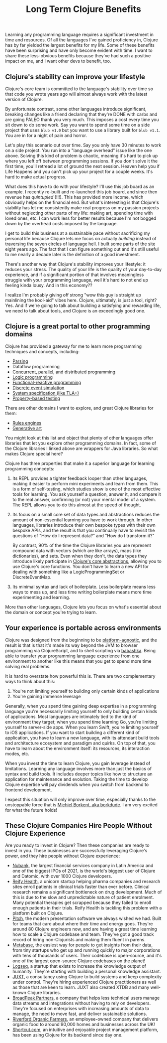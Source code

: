 #+TITLE: Long Term Clojure Benefits

Learning any programming language requires a significant investment in time and resources. Of all the languages I've gained proficiency in, Clojure has by far yielded the largest benefits for my life. Some of these benefits have been surprising and have only become evident with time. I want to share these less-obvious benefits because they've had such a positive impact on me, and I want other devs to benefit, too.

** Clojure's stability can improve your lifestyle

Clojure's core team is committed to the language's stability over time so that code you wrote years ago will almost always work with the latest version of Clojure.

By unfortunate contrast, some other languages introduce significant, breaking changes like a friend declaring that they're DONE with carbs and are going PALEO thank you very much. This imposes a cost every time you sit down to do some work. Say you want to spend some time on a side project that uses ~blub v1.0~ but you want to use a library built for ~blub v1.1~. You are in for a night of pain and horror.

Let's play this scenario out over time. Say you only have 30 minutes to work on a side project. You run into a "language overhead" issue like the one above. Solving this kind of problem is chaotic, meaning it's hard to pick up where you left off between programming sessions. If you don't solve it the first time, you'll retread a lot of ground the next session. Heaven help you if Life Happens and you can't pick up your project for a couple weeks. It's hard to make actual progress.

What does this have to do with your lifestyle? I'll use this job board as an example. I recently re-built and re-launched this job board, and since then revenue has /quintupled/ (!!!). This has provided more income, which obviously helps on the financial end. But what's interesting is that Clojure's stability has let me consistently make real progress on my passion projects without neglecting other parts of my life: making art, spending time with loved ones, etc. I can work less for better results because I'm not bogged down by the overhead costs imposed by the language.

I get to build this business at a sustainable pace without sacrificing my personal life because Clojure lets me focus on actually /building/ instead of traversing the seven circles of language hell. I built some parts of the site eight years ago. The fact that I can figure something out and it's still useful to me nearly a decade later is the definition of a good investment.

There's another way that Clojure's stability improves your lifestyle: it reduces your stress. The quality of your life is the quality of your day-to-day experience, and if a significant portion of that involves meaningless struggle with your programming language, well it's hard to not end up feeling kinda lousy. And in this economy??

I realize I'm probably giving off strong "wow this guy is straight up mainlining the kool-aid" vibes here. Clojure, ultimately, is just a tool, right? Yes. And if we're going to talk about building a satisfying and rewarding life, we need to talk about tools, and Clojure is an exceedingly good one.

** Clojure is a great portal to other programming domains

Clojure has provided a gateway for me to learn more programming techniques and concepts, including:

- [[https://github.com/Engelberg/instaparse][Parsing]]
- Dataflow programming
- [[https://www.braveclojure.com/concurrency/][Concurrent, parallel]], and distributed programming
- [[https://github.com/clojure/core.logic][Logic programming]]
- [[https://github.com/day8/re-frame][Functional-reactive programming]]
- [[https://github.com/helins/dsim.cljc][Discrete event simulation]]
- [[https://github.com/pfeodrippe/recife][System specification (like TLA+)]]
- [[https://github.com/clojure/test.check][Property-based testing]]

There are other domains I want to explore, and great Clojure libraries for them:

- [[https://github.com/oakes/odoyle-rules][Rules engines]]
- [[https://github.com/quil/quil][Generative art]]

You might look at this list and object that plenty of other languages offer libraries that let you explore other programming domains. In fact, some of the Clojure libraries I linked above are wrappers for Java libraries. So what makes Clojure special here?

Clojure has three properties that make it a superior language for learning programming concepts:

1. Its REPL provides a tighter feedback looper than other languages, making it easier to perform mini experiments and learn from them. This is a form of self-testing, which studies show is one of the most effective tools for learning. You ask yourself a question, answer it, and compare it to the real answer, confirming (or not) your mental model of a system. The REPL allows you to do this almost at the speed of thought.
2. Its focus on a small core set of data types and abstractions reduces the amount of non-essential learning you have to work through. In other languages, libraries introduce their own bespoke types with their own bespoke APIs, and the result is that you continually have to revisit the questions of "How do I represent data?" and "How do I transform it?"

   By contrast, 90% of the time the Clojure libraries you use represent compound data with vectors (which are like arrays), maps (like dictionaries), and sets. Even when they don't, the data types they introduce likely participate in [[https://www.braveclojure.com/core-functions-in-depth/][Clojure's core abstractions]], allowing you to use Clojure's core functions. You don't have to learn a new API for dealing with something like a LogicProgrammingSet or DiscreteEventMap.
3. Its minimal syntax and lack of boilerplate. Less boilerplate means less ways to mess up, and less time writing boilerplate means more time experimenting and learning.

More than other languages, Clojure lets you focus on what's essential about the domain or concept you're trying to learn.

** Your experience is portable across environments

Clojure was designed from the beginning to be [[https://clojure.org/about/rationale#_languages_and_platforms][platform-agnostic]], and the result is that is that it's made its way beyond the JVM to browser programming via ClojureScript, and to shell scripting via [[https://github.com/babashka/babashka][babashka]]. Being able to transfer your programming language experience from one environment to another like this means that you get to spend more time solving real problems.

It is hard to overstate how powerful this is. There are two complementary ways to think about this:

1. You're not limiting yourself to building only certain kinds of applications
2. You're gaining immense leverage

Generally, when you spend time gaining deep expertise in a programming language you're necessarily limiting yourself to only building certain kinds of applications. Most languages are intimately tied to the kind of environment they target; when you spend time learning Go, you're limiting yourself to server-side apps. When you learn Swift, you're limiting yourself to iOS applications. If you want to start building a different kind of application, you have to learn a new language, with its attendant build tools and architecture ecosystem and paradigm and quirks. On top of that, you have to learn about the environment itself: its resources, its interaction modes, etc.

When you invest the time to learn Clojure, you gain leverage instead of limitations. Learning any language involves more than just the basics of syntax and build tools. It includes deeper topics like how to structure an application for maintenance and evolution. Taking the time to develop Clojure expertise will pay dividends when you switch from backend to frontend development.

I expect this situation will only improve over time, especially thanks to the unstoppable force that is [[https://github.com/sponsors/borkdude][Michiel Borkent, aka borkdude]]. I am very excited for what the future holds!


** These Clojure Companies Hire People Without Clojure Experience

Are you ready to invest in Clojure? Then these companies are ready to invest in you. These businesses are successfully leveraging Clojure's power, and they hire people without Clojure experience:

- [[https://jobs.braveclojure.com/company/nubank][Nubank]], the largest financial services company in Latin America and one of the biggest IPOs of 2021, is the world's biggest user of Clojure and Datomic, with over 1000 Clojure developers.
- [[https://jobs.braveclojure.com/company/reify-health][Reify Health]], a unicorn startup helping pharma companies and research sites enroll patients in clinical trials faster than ever before. Clinical research remains a significant bottleneck on drug development. Much of this is due to the slow and unpredictable nature of patient enrolment. Many potential therapies get scrapped because they failed to enroll enough patients in their trials.  Reify Health is tackling this problem with a platform built on Clojure.
- [[https://jobs.braveclojure.com/company/pitch][Pitch]], the modern presentation software we always wished we had. Built for teams that care about where their time and energy goes. They're around 80 Clojure engineers now, and are having a great time learning how to scale a Clojure codebase and team. They've got a good track record of hiring non-Clojurists and making them fluent in parens.
- [[https://jobs.braveclojure.com/company/metabase][Metabase]], the easiest way for people to get insights from their data, from tiny startups who get up and running quickly to major corporations with tens of thousands of users. Their codebase is open-source, and it's one of the largest open-source Clojure codebases on the planet!
- [[https://jobs.braveclojure.com/company/logseq][Logseq]], a startup that exists to increase the knowledge output of humanity. They're starting with building a personal knowledge assistant.
- [[https://jobs.braveclojure.com/company/juxt-ltd][JUXT]], a consultancy using Clojure to build systems and keep complexity under control. They're hiring experienced Clojure practitioners as well as those that are keen to learn. JUXT also created XTDB and many well-known Clojure libraries.
- [[https://jobs.braveclojure.com/company/broadpeak-partners][BroadPeak Partners]], a company that helps less technical users manage data streams and integrations without having to rely on developers. They're focused on enterprises with increasing amounts of data to manage, the need to move fast, and deliver sustainable solutions.
- [[https://jobs.braveclojure.com/company/riverford-organic-farmers][Riverford Organic Farmers]], an employee-owned company that delivers organic food to around 90,000 homes and businesses across the UK!
- [[https://jobs.braveclojure.com/company/clubhouse-io][Shortcut.com]], an intuitive and enjoyable project management platform, has been using Clojure for its backend since day one.
